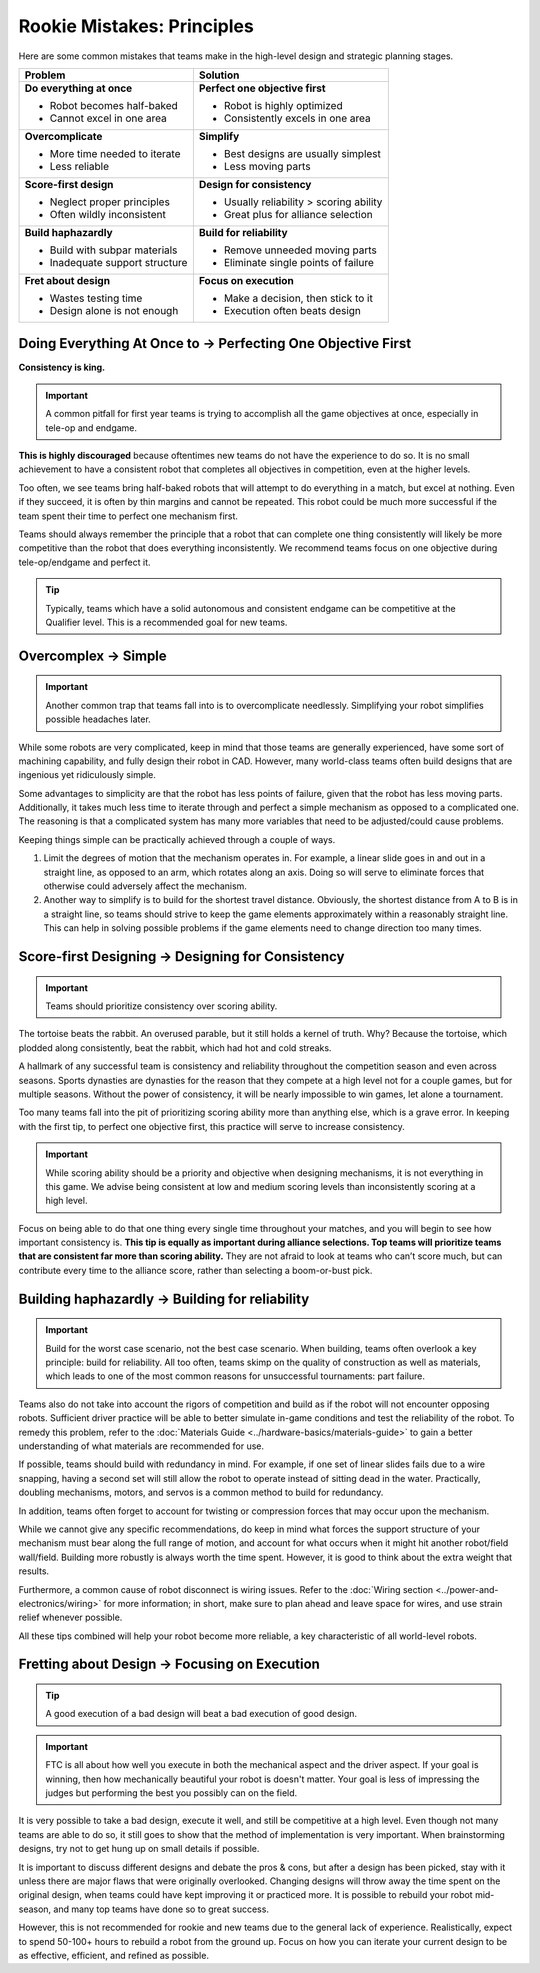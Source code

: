 Rookie Mistakes: Principles
===========================

Here are some common mistakes that teams make in the high-level design and strategic planning stages.

+--------------------------------+-----------------------------------------+
| Problem                        | Solution                                |
+================================+=========================================+
| **Do everything at once**      | **Perfect one objective first**         |
|                                |                                         |
| - Robot becomes half-baked     | - Robot is highly optimized             |
| - Cannot excel in one area     | - Consistently excels in one area       |
+--------------------------------+-----------------------------------------+
| **Overcomplicate**             | **Simplify**                            |
|                                |                                         |
| - More time needed to iterate  | - Best designs are usually simplest     |
| - Less reliable                | - Less moving parts                     |
+--------------------------------+-----------------------------------------+
| **Score-first design**         | **Design for consistency**              |
|                                |                                         |
| - Neglect proper principles    | - Usually reliability > scoring ability |
| - Often wildly inconsistent    | - Great plus for alliance selection     |
+--------------------------------+-----------------------------------------+
| **Build haphazardly**          | **Build for reliability**               |
|                                |                                         |
| - Build with subpar materials  | - Remove unneeded moving parts          |
| - Inadequate support structure | - Eliminate single points of failure    |
+--------------------------------+-----------------------------------------+
| **Fret about design**          | **Focus on execution**                  |
|                                |                                         |
| - Wastes testing time          | - Make a decision, then stick to it     |
| - Design alone is not enough   | - Execution often beats design          |
+--------------------------------+-----------------------------------------+

Doing Everything At Once to → Perfecting One Objective First
------------------------------------------------------------

**Consistency is king.**

.. important:: A common pitfall for first year teams is trying to accomplish all the game objectives at once, especially in tele-op and endgame.

**This is highly discouraged** because oftentimes new teams do not have the experience to do so. It is no small achievement to have a consistent robot that completes all objectives in competition, even at the higher levels.

Too often, we see teams bring half-baked robots that will attempt to do everything in a match, but excel at nothing. Even if they succeed, it is often by thin margins and cannot be repeated. This robot could be much more successful if the team spent their time to perfect one mechanism first.

Teams should always remember the principle that a robot that can complete one thing consistently will likely be more competitive than the robot that does everything inconsistently. We recommend teams focus on one objective during tele-op/endgame and perfect it.

.. tip:: Typically, teams which have a solid autonomous and consistent endgame can be competitive at the Qualifier level. This is a recommended goal for new teams.

Overcomplex → Simple
--------------------

.. important:: Another common trap that teams fall into is to overcomplicate needlessly. Simplifying your robot simplifies possible headaches later.

While some robots are very complicated, keep in mind that those teams are generally experienced, have some sort of machining capability, and fully design their robot in CAD. However, many world-class teams often build designs that are ingenious yet ridiculously simple.

Some advantages to simplicity are that the robot has less points of failure, given that the robot has less moving parts. Additionally, it takes much less time to iterate through and perfect a simple mechanism as opposed to a complicated one. The reasoning is that a complicated system has many more variables that need to be adjusted/could cause problems.

Keeping things simple can be practically achieved through a couple of ways.

#. Limit the degrees of motion that the mechanism operates in. For example, a linear slide goes in and out in a straight line, as opposed to an arm, which rotates along an axis. Doing so will serve to eliminate forces that otherwise could adversely affect the mechanism.

#. Another way to simplify is to build for the shortest travel distance. Obviously, the shortest distance from A to B is in a straight line, so teams should strive to keep the game elements approximately within a reasonably straight line. This can help in solving possible problems if the game elements need to change direction too many times.

Score-first Designing → Designing for Consistency
-------------------------------------------------

.. important:: Teams should prioritize consistency over scoring ability.

The tortoise beats the rabbit. An overused parable, but it still holds a kernel of truth. Why? Because the tortoise, which plodded along consistently, beat the rabbit, which had hot and cold streaks.

A hallmark of any successful team is consistency and reliability throughout the competition season and even across seasons. Sports dynasties are dynasties for the reason that they compete at a high level not for a couple games, but for multiple seasons. Without the power of consistency, it will be nearly impossible to win games, let alone a tournament.

Too many teams fall into the pit of prioritizing scoring ability more than anything else, which is a grave error. In keeping with the first tip, to perfect one objective first, this practice will serve to increase consistency.

.. important:: While scoring ability should be a priority and objective when designing mechanisms, it is not everything in this game. We advise being consistent at low and medium scoring levels than inconsistently scoring at a high level.

Focus on being able to do that one thing every single time throughout your matches, and you will begin to see how important consistency is. **This tip is equally as important during alliance selections. Top teams will prioritize teams that are consistent far more than scoring ability.** They are not afraid to look at teams who can’t score much, but can contribute every time to the alliance score, rather than selecting a boom-or-bust pick.

Building haphazardly → Building for reliability
-----------------------------------------------

.. important:: Build for the worst case scenario, not the best case scenario. When building, teams often overlook a key principle: build for reliability. All too often, teams skimp on the quality of construction as well as materials, which leads to one of the most common reasons for unsuccessful tournaments: part failure.

Teams also do not take into account the rigors of competition and build as if the robot will not encounter opposing robots. Sufficient driver practice will be able to better simulate in-game conditions and test the reliability of the robot. To remedy this problem, refer to the :doc:`Materials Guide <../hardware-basics/materials-guide>` to gain a better understanding of what materials are recommended for use.

If possible, teams should build with redundancy in mind. For example, if one set of linear slides fails due to a wire snapping, having a second set will still allow the robot to operate instead of sitting dead in the water. Practically, doubling mechanisms, motors, and servos is a common method to build for redundancy.

In addition, teams often forget to account for twisting or compression forces that may occur upon the mechanism.

While we cannot give any specific recommendations, do keep in mind what forces the support structure of your mechanism must bear along the full range of motion, and account for what occurs when it might hit another robot/field wall/field. Building more robustly is always worth the time spent. However, it is good to think about the extra weight that results.

Furthermore, a common cause of robot disconnect is wiring issues. Refer to the :doc:`Wiring section <../power-and-electronics/wiring>` for more information; in short, make sure to plan ahead and leave space for wires, and use strain relief whenever possible.

All these tips combined will help your robot become more reliable, a key characteristic of all world-level robots.

Fretting about Design → Focusing on Execution
---------------------------------------------

.. tip:: A good execution of a bad design will beat a bad execution of good design.

.. important:: FTC is all about how well you execute in both the mechanical aspect and the driver aspect. If your goal is winning, then how mechanically beautiful your robot is doesn't matter. Your goal is less of impressing the judges but performing the best you possibly can on the field.

It is very possible to take a bad design, execute it well, and still be competitive at a high level. Even though not many teams are able to do so, it still goes to show that the method of implementation is very important. When brainstorming designs, try not to get hung up on small details if possible.

It is important to discuss different designs and debate the pros & cons, but after a design has been picked, stay with it unless there are major flaws that were originally overlooked. Changing designs will throw away the time spent on the original design, when teams could have kept improving it or practiced more. It is possible to rebuild your robot mid-season, and many top teams have done so to great success.

However, this is not recommended for rookie and new teams due to the general lack of experience. Realistically, expect to spend 50-100+ hours to rebuild a robot from the ground up. Focus on how you can iterate your current design to be as effective, efficient, and refined as possible.
